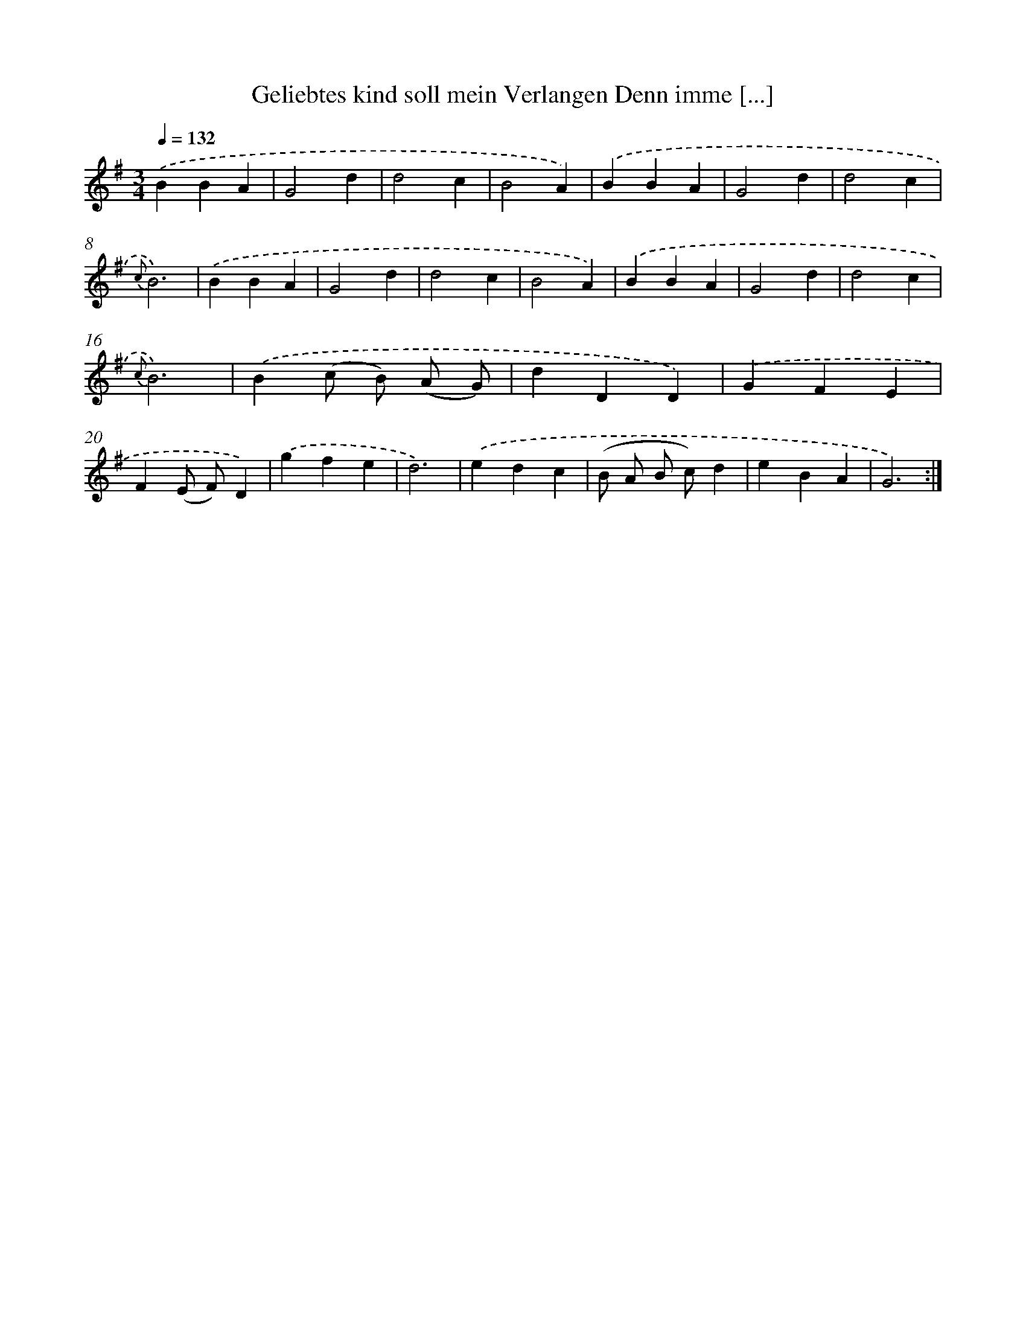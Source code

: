 X: 14880
T: Geliebtes kind soll mein Verlangen Denn imme [...]
%%abc-version 2.0
%%abcx-abcm2ps-target-version 5.9.1 (29 Sep 2008)
%%abc-creator hum2abc beta
%%abcx-conversion-date 2018/11/01 14:37:48
%%humdrum-veritas 3236907818
%%humdrum-veritas-data 2037336256
%%continueall 1
%%barnumbers 0
L: 1/4
M: 3/4
Q: 1/4=132
K: G clef=treble
.('BBA |
G2d |
d2c |
B2A) |
.('BBA |
G2d |
d2c |
{c}B3) |
.('BBA |
G2d |
d2c |
B2A) |
.('BBA |
G2d |
d2c |
{c}B3) |
.('B(c/ B/) (A/ G/) |
dDD) |
.('GFE |
F(E/ F/)D) |
.('gfe |
d3) |
.('edc |
(B/ A/ B/ c/)d |
eBA |
G3) :|]
